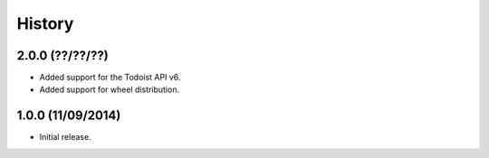History
=======

2.0.0 (??/??/??)
----------------

* Added support for the Todoist API v6.
* Added support for wheel distribution.

1.0.0 (11/09/2014)
------------------

* Initial release.
